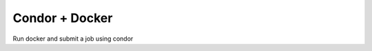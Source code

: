 ######################################
Condor + Docker
######################################

Run docker and submit a job using condor

